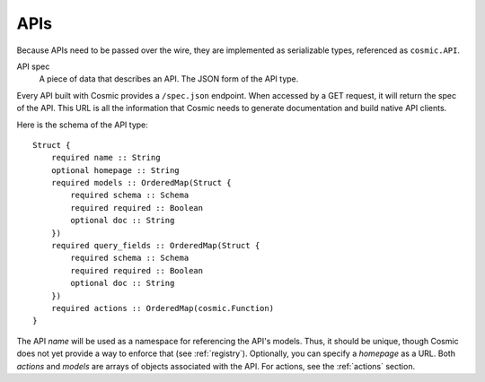 APIs
====

Because APIs need to be passed over the wire, they are implemented as
serializable types, referenced as ``cosmic.API``.

API spec
  A piece of data that describes an API. The JSON form of the API type.

Every API built with Cosmic provides a ``/spec.json`` endpoint. When accessed
by a GET request, it will return the spec of the API. This URL is all the
information that Cosmic needs to generate documentation and build native API
clients.

Here is the schema of the API type::

    Struct {
        required name :: String
        optional homepage :: String
        required models :: OrderedMap(Struct {
            required schema :: Schema
            required required :: Boolean
            optional doc :: String
        })
        required query_fields :: OrderedMap(Struct {
            required schema :: Schema
            required required :: Boolean
            optional doc :: String
        })
        required actions :: OrderedMap(cosmic.Function)
    }

The API *name* will be used as a namespace for referencing the API's models.
Thus, it should be unique, though Cosmic does not yet provide a way to enforce
that (see :ref:`registry`). Optionally, you can specify a *homepage* as a URL.
Both *actions* and *models* are arrays of objects associated with the API.
For actions, see the :ref:`actions` section.

